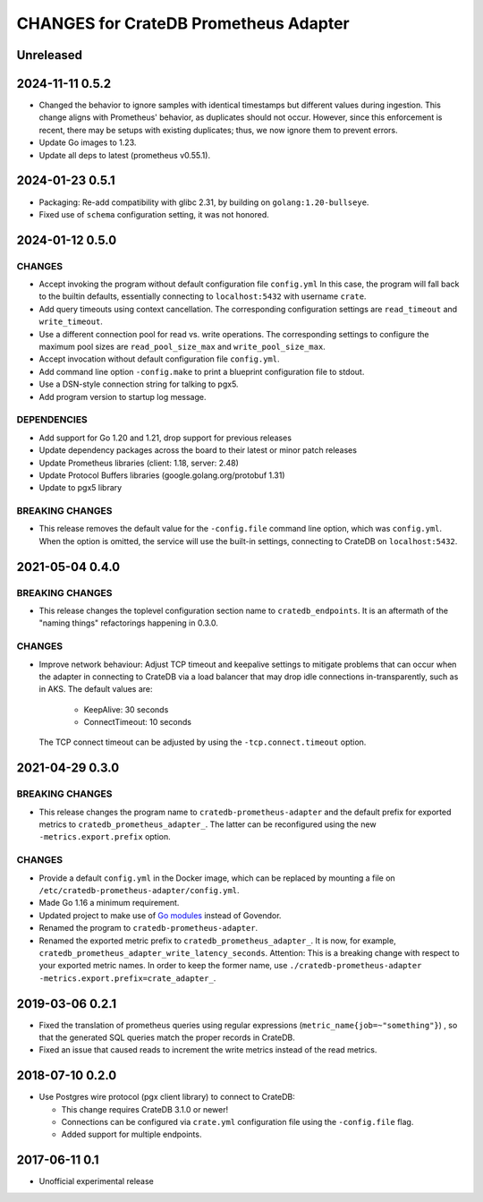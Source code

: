 ======================================
CHANGES for CrateDB Prometheus Adapter
======================================

Unreleased
==========

2024-11-11 0.5.2
================
- Changed the behavior to ignore samples with identical timestamps but different
  values during ingestion. This change aligns with Prometheus' behavior, as
  duplicates should not occur. However, since this enforcement is recent,
  there may be setups with existing duplicates; thus, we now ignore them to
  prevent errors.
- Update Go images to 1.23.
- Update all deps to latest (prometheus v0.55.1).

2024-01-23 0.5.1
================

- Packaging: Re-add compatibility with glibc 2.31,
  by building on ``golang:1.20-bullseye``.
- Fixed use of ``schema`` configuration setting, it was not honored.


2024-01-12 0.5.0
================

CHANGES
-------
- Accept invoking the program without default configuration file ``config.yml``
  In this case, the program will fall back to the builtin defaults, essentially
  connecting to ``localhost:5432`` with username ``crate``.
- Add query timeouts using context cancellation. The corresponding
  configuration settings are ``read_timeout`` and ``write_timeout``.
- Use a different connection pool for read vs. write operations.
  The corresponding settings to configure the maximum pool sizes
  are ``read_pool_size_max`` and ``write_pool_size_max``.
- Accept invocation without default configuration file ``config.yml``.
- Add command line option ``-config.make`` to print a blueprint configuration
  file to stdout.
- Use a DSN-style connection string for talking to pgx5.
- Add program version to startup log message.

DEPENDENCIES
------------
- Add support for Go 1.20 and 1.21, drop support for previous releases
- Update dependency packages across the board to their latest or minor patch releases
- Update Prometheus libraries (client: 1.18, server: 2.48)
- Update Protocol Buffers libraries (google.golang.org/protobuf 1.31)
- Update to pgx5 library

BREAKING CHANGES
----------------
- This release removes the default value for the ``-config.file`` command line
  option, which was ``config.yml``. When the option is omitted, the service
  will use the built-in settings, connecting to CrateDB on ``localhost:5432``.


2021-05-04 0.4.0
================

BREAKING CHANGES
----------------

- This release changes the toplevel configuration section name to ``cratedb_endpoints``.
  It is an aftermath of the "naming things" refactorings happening in 0.3.0.

CHANGES
-------

- Improve network behaviour: Adjust TCP timeout and keepalive settings to
  mitigate problems that can occur when the adapter in connecting to CrateDB
  via a load balancer that may drop idle connections in-transparently, such as
  in AKS. The default values are:

    - KeepAlive: 30 seconds
    - ConnectTimeout: 10 seconds

  The TCP connect timeout can be adjusted by using the ``-tcp.connect.timeout``
  option.

2021-04-29 0.3.0
================

BREAKING CHANGES
----------------

- This release changes the program name to ``cratedb-prometheus-adapter``
  and the default prefix for exported metrics to ``cratedb_prometheus_adapter_``.
  The latter can be reconfigured using the new ``-metrics.export.prefix`` option.

CHANGES
-------

- Provide a default ``config.yml`` in the Docker image, which can be replaced
  by mounting a file on ``/etc/cratedb-prometheus-adapter/config.yml``.

- Made Go 1.16 a minimum requirement.

- Updated project to make use of `Go modules <https://golang.org/ref/mod>`_
  instead of Govendor.

- Renamed the program to ``cratedb-prometheus-adapter``.

- Renamed the exported metric prefix to ``cratedb_prometheus_adapter_``. It is
  now, for example, ``cratedb_prometheus_adapter_write_latency_seconds``.
  Attention: This is a breaking change with respect to your exported metric
  names. In order to keep the former name, use
  ``./cratedb-prometheus-adapter -metrics.export.prefix=crate_adapter_``.

2019-03-06 0.2.1
================

- Fixed the translation of prometheus queries using regular expressions
  (``metric_name{job=~"something"}``) , so that the generated SQL queries match
  the proper records in CrateDB.

- Fixed an issue that caused reads to increment the write metrics instead of
  the read metrics.

2018-07-10 0.2.0
================

- Use Postgres wire protocol (pgx client library) to connect to CrateDB:

  - This change requires CrateDB 3.1.0 or newer!

  - Connections can be configured via ``crate.yml`` configuration file using
    the ``-config.file`` flag.

  - Added support for multiple endpoints.

2017-06-11 0.1
==============

- Unofficial experimental release
